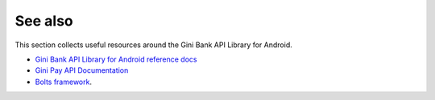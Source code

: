 .. _see_also

========
See also
========

This section collects useful resources around the Gini Bank API Library for Android.

* `Gini Bank API Library for Android reference docs <http://developer.gini.net/gini-mobile-android/bank-api-library/library/dokka/index.html>`_
* `Gini Pay API Documentation <https://pay-api.gini.net/documentation/>`_
* `Bolts framework <https://github.com/BoltsFramework/Bolts-Android/#tasks>`_.
